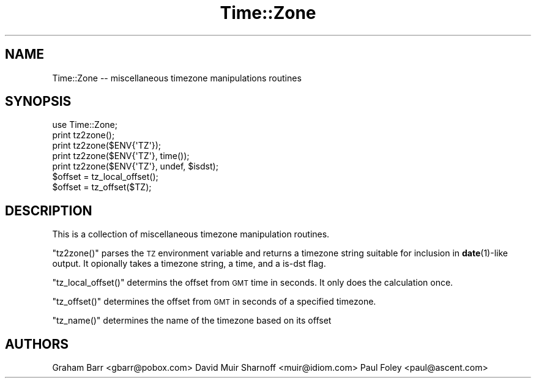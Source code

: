 .\" Automatically generated by Pod::Man 4.11 (Pod::Simple 3.35)
.\"
.\" Standard preamble:
.\" ========================================================================
.de Sp \" Vertical space (when we can't use .PP)
.if t .sp .5v
.if n .sp
..
.de Vb \" Begin verbatim text
.ft CW
.nf
.ne \\$1
..
.de Ve \" End verbatim text
.ft R
.fi
..
.\" Set up some character translations and predefined strings.  \*(-- will
.\" give an unbreakable dash, \*(PI will give pi, \*(L" will give a left
.\" double quote, and \*(R" will give a right double quote.  \*(C+ will
.\" give a nicer C++.  Capital omega is used to do unbreakable dashes and
.\" therefore won't be available.  \*(C` and \*(C' expand to `' in nroff,
.\" nothing in troff, for use with C<>.
.tr \(*W-
.ds C+ C\v'-.1v'\h'-1p'\s-2+\h'-1p'+\s0\v'.1v'\h'-1p'
.ie n \{\
.    ds -- \(*W-
.    ds PI pi
.    if (\n(.H=4u)&(1m=24u) .ds -- \(*W\h'-12u'\(*W\h'-12u'-\" diablo 10 pitch
.    if (\n(.H=4u)&(1m=20u) .ds -- \(*W\h'-12u'\(*W\h'-8u'-\"  diablo 12 pitch
.    ds L" ""
.    ds R" ""
.    ds C` ""
.    ds C' ""
'br\}
.el\{\
.    ds -- \|\(em\|
.    ds PI \(*p
.    ds L" ``
.    ds R" ''
.    ds C`
.    ds C'
'br\}
.\"
.\" Escape single quotes in literal strings from groff's Unicode transform.
.ie \n(.g .ds Aq \(aq
.el       .ds Aq '
.\"
.\" If the F register is >0, we'll generate index entries on stderr for
.\" titles (.TH), headers (.SH), subsections (.SS), items (.Ip), and index
.\" entries marked with X<> in POD.  Of course, you'll have to process the
.\" output yourself in some meaningful fashion.
.\"
.\" Avoid warning from groff about undefined register 'F'.
.de IX
..
.nr rF 0
.if \n(.g .if rF .nr rF 1
.if (\n(rF:(\n(.g==0)) \{\
.    if \nF \{\
.        de IX
.        tm Index:\\$1\t\\n%\t"\\$2"
..
.        if !\nF==2 \{\
.            nr % 0
.            nr F 2
.        \}
.    \}
.\}
.rr rF
.\" ========================================================================
.\"
.IX Title "Time::Zone 3pm"
.TH Time::Zone 3pm "2009-12-12" "perl v5.30.0" "User Contributed Perl Documentation"
.\" For nroff, turn off justification.  Always turn off hyphenation; it makes
.\" way too many mistakes in technical documents.
.if n .ad l
.nh
.SH "NAME"
Time::Zone \-\- miscellaneous timezone manipulations routines
.SH "SYNOPSIS"
.IX Header "SYNOPSIS"
.Vb 7
\&        use Time::Zone;
\&        print tz2zone();
\&        print tz2zone($ENV{\*(AqTZ\*(Aq});
\&        print tz2zone($ENV{\*(AqTZ\*(Aq}, time());
\&        print tz2zone($ENV{\*(AqTZ\*(Aq}, undef, $isdst);
\&        $offset = tz_local_offset();
\&        $offset = tz_offset($TZ);
.Ve
.SH "DESCRIPTION"
.IX Header "DESCRIPTION"
This is a collection of miscellaneous timezone manipulation routines.
.PP
\&\f(CW\*(C`tz2zone()\*(C'\fR parses the \s-1TZ\s0 environment variable and returns a timezone
string suitable for inclusion in \fBdate\fR\|(1)\-like output.  It opionally takes
a timezone string, a time, and a is-dst flag.
.PP
\&\f(CW\*(C`tz_local_offset()\*(C'\fR determins the offset from \s-1GMT\s0 time in seconds.  It
only does the calculation once.
.PP
\&\f(CW\*(C`tz_offset()\*(C'\fR determines the offset from \s-1GMT\s0 in seconds of a specified
timezone.
.PP
\&\f(CW\*(C`tz_name()\*(C'\fR determines the name of the timezone based on its offset
.SH "AUTHORS"
.IX Header "AUTHORS"
Graham Barr <gbarr@pobox.com>
David Muir Sharnoff <muir@idiom.com>
Paul Foley <paul@ascent.com>
